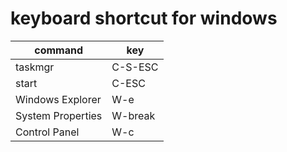 * keyboard shortcut for windows

| command           | key     |
|-------------------+---------|
| taskmgr           | C-S-ESC |
| start             | C-ESC   |
| Windows Explorer  | W-e     |
| System Properties | W-break |
| Control Panel     | W-c     |
